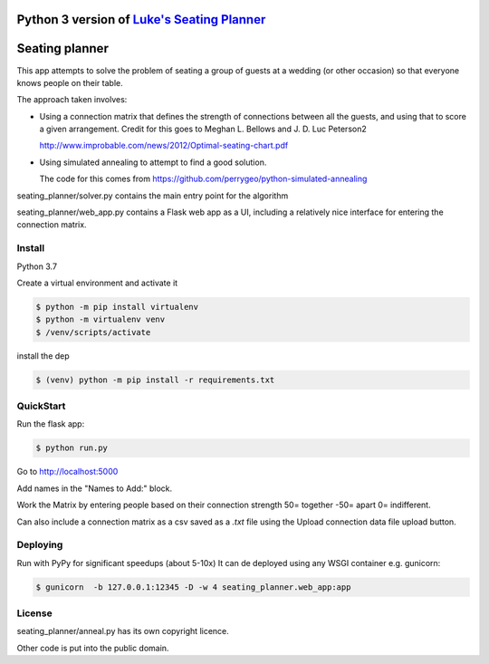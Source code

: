 Python 3 version of `Luke's Seating Planner <https://bitbucket.org/spookylukey/seating-planner/src/default/>`_
==================================================================================================================

|Python Version Support|

.. |Python Version Support| image:: https://img.shields.io/badge/python-3.7%7C3.8-green.svg
    :target: https://python.org/


Seating planner
===============

This app attempts to solve the problem of seating a group of guests at a wedding
(or other occasion) so that everyone knows people on their table.

The approach taken involves:

* Using a connection matrix that defines the strength of connections between all
  the guests, and using that to score a given arrangement. Credit for this goes to
  Meghan L. Bellows and J. D. Luc Peterson2

  http://www.improbable.com/news/2012/Optimal-seating-chart.pdf

* Using simulated annealing to attempt to find a good solution.

  The code for this comes from https://github.com/perrygeo/python-simulated-annealing


seating_planner/solver.py contains the main entry point for the algorithm

seating_planner/web_app.py contains a Flask web app as a UI, including a
relatively nice interface for entering the connection matrix.

Install
-----------------------
Python 3.7

Create a virtual environment and activate it

.. code-block::

    $ python -m pip install virtualenv
    $ python -m virtualenv venv
    $ /venv/scripts/activate

install the dep

.. code-block::

    $ (venv) python -m pip install -r requirements.txt


QuickStart
------------------------

Run the flask app:

.. code-block::

    $ python run.py

Go to http://localhost:5000

Add names in the "Names to Add:" block.

Work the Matrix by entering people based on their connection strength 50= together -50= apart 0= indifferent.

Can also include a connection matrix as a csv saved as a `.txt` file using the Upload connection data file upload button.

Deploying
--------------------------
Run with PyPy for significant speedups (about 5-10x)
It can de deployed using any WSGI container e.g. gunicorn:

.. code-block::

    $ gunicorn  -b 127.0.0.1:12345 -D -w 4 seating_planner.web_app:app


License
-------

seating_planner/anneal.py has its own copyright licence.

Other code is put into the public domain.
